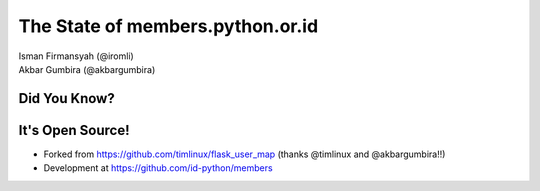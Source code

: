 
.. The State of members.python.or.id slides file, created by
   hieroglyph-quickstart on Sat Aug  9 11:39:25 2014.

=================================
The State of members.python.or.id
=================================

| Isman Firmansyah (@iromli)
| Akbar Gumbira (@akbargumbira)

Did You Know?
=============

.. figure:: /_static/homepage.png

It's Open Source!
=================

* Forked from https://github.com/timlinux/flask_user_map (thanks @timlinux and @akbargumbira!!)
* Development at https://github.com/id-python/members
